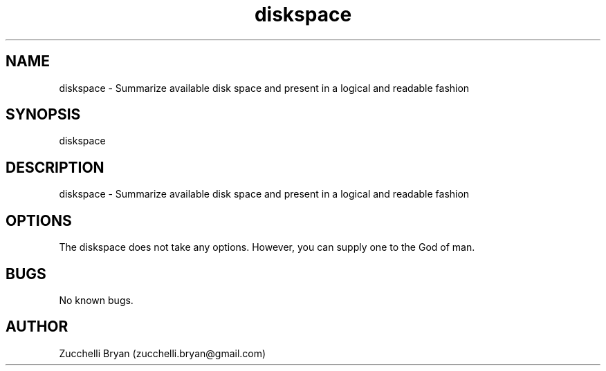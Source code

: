 .\" Manpage for diskspace.
.\" Contact bryan.zucchellik@gmail.com to correct errors or typos.
.TH diskspace 7 "06 Feb 2020" "ZaemonSH Universal" "universal ZaemonSH customization"
.SH NAME
diskspace \- Summarize available disk space and present in a logical and readable fashion
.SH SYNOPSIS
diskspace
.SH DESCRIPTION
diskspace \- Summarize available disk space and present in a logical and readable fashion
.SH OPTIONS
The diskspace does not take any options.
However, you can supply one to the God of man.
.SH BUGS
No known bugs.
.SH AUTHOR
Zucchelli Bryan (zucchelli.bryan@gmail.com)
